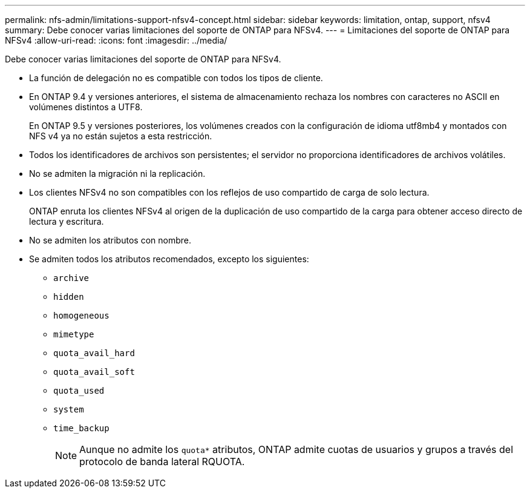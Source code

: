 ---
permalink: nfs-admin/limitations-support-nfsv4-concept.html 
sidebar: sidebar 
keywords: limitation, ontap, support, nfsv4 
summary: Debe conocer varias limitaciones del soporte de ONTAP para NFSv4. 
---
= Limitaciones del soporte de ONTAP para NFSv4
:allow-uri-read: 
:icons: font
:imagesdir: ../media/


[role="lead"]
Debe conocer varias limitaciones del soporte de ONTAP para NFSv4.

* La función de delegación no es compatible con todos los tipos de cliente.
* En ONTAP 9.4 y versiones anteriores, el sistema de almacenamiento rechaza los nombres con caracteres no ASCII en volúmenes distintos a UTF8.
+
En ONTAP 9.5 y versiones posteriores, los volúmenes creados con la configuración de idioma utf8mb4 y montados con NFS v4 ya no están sujetos a esta restricción.

* Todos los identificadores de archivos son persistentes; el servidor no proporciona identificadores de archivos volátiles.
* No se admiten la migración ni la replicación.
* Los clientes NFSv4 no son compatibles con los reflejos de uso compartido de carga de solo lectura.
+
ONTAP enruta los clientes NFSv4 al origen de la duplicación de uso compartido de la carga para obtener acceso directo de lectura y escritura.

* No se admiten los atributos con nombre.
* Se admiten todos los atributos recomendados, excepto los siguientes:
+
** `archive`
** `hidden`
** `homogeneous`
** `mimetype`
** `quota_avail_hard`
** `quota_avail_soft`
** `quota_used`
** `system`
** `time_backup`
+

NOTE: Aunque no admite los `quota*` atributos, ONTAP admite cuotas de usuarios y grupos a través del protocolo de banda lateral RQUOTA.





